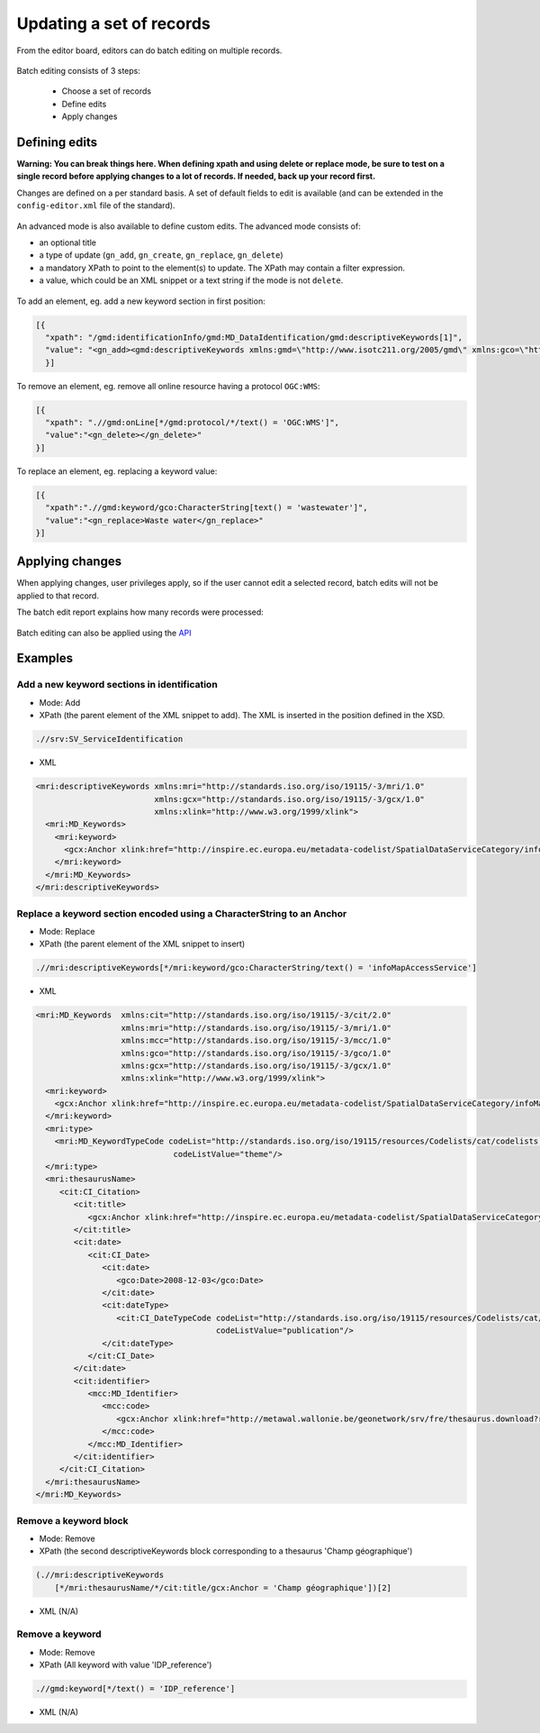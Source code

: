 .. _batchediting:

Updating a set of records
#########################


From the editor board, editors can do batch editing on multiple records.

.. figure:: img/batch-editing-menu.png

Batch editing consists of 3 steps:

 - Choose a set of records

 - Define edits

 - Apply changes


Defining edits
--------------

**Warning: You can break things here. When defining xpath and using delete or replace mode, be sure to test on a single record before applying changes to a lot of records. If needed, back up your record first.**


Changes are defined on a per standard basis. A set of default fields to edit is available (and can be extended in the ``config-editor.xml`` file of the standard).

.. figure:: img/batch-editing-iso19139fields.png


An advanced mode is also available to define custom edits. The advanced mode consists of:

* an optional title
* a type of update (``gn_add``, ``gn_create``, ``gn_replace``, ``gn_delete``)
* a mandatory XPath to point to the element(s) to update. The XPath may contain a filter expression.
* a value, which could be an XML snippet or a text string if the mode is not ``delete``.


.. figure:: img/batch-editing-advancedmode.png



To add an element, eg. add a new keyword section in first position:

.. code-block:: json

  [{
    "xpath": "/gmd:identificationInfo/gmd:MD_DataIdentification/gmd:descriptiveKeywords[1]",
    "value": "<gn_add><gmd:descriptiveKeywords xmlns:gmd=\"http://www.isotc211.org/2005/gmd\" xmlns:gco=\"http://www.isotc211.org/2005/gco\"><gmd:MD_Keywords><gmd:keyword><gco:CharacterString>Waste water</gco:CharacterString></gmd:keyword><gmd:type><gmd:MD_KeywordTypeCode codeList=\"./resources/codeList.xml#MD_KeywordTypeCode\" codeListValue=\"theme\"/></gmd:type></gmd:MD_Keywords></gmd:descriptiveKeywords></gn_add>"
    }]



To remove an element, eg. remove all online resource having a protocol ``OGC:WMS``:

.. code-block:: json

  [{
    "xpath": ".//gmd:onLine[*/gmd:protocol/*/text() = 'OGC:WMS']",
    "value":"<gn_delete></gn_delete>"
  }]



To replace an element, eg. replacing a keyword value:

.. code-block:: json

  [{
    "xpath":".//gmd:keyword/gco:CharacterString[text() = 'wastewater']",
    "value":"<gn_replace>Waste water</gn_replace>"
  }]


.. figure:: img/batch-editing-replace.png


Applying changes
----------------

When applying changes, user privileges apply, so if the user cannot edit a selected record, batch edits will not be applied to that record.

The batch edit report explains how many records were processed:


.. figure:: img/batch-editing-report.png



Batch editing can also be applied using the `API <|demo_url|/doc/api/index.html#/records/batchEdit>`_


Examples
--------

Add a new keyword sections in identification
~~~~~~~~~~~~~~~~~~~~~~~~~~~~~~~~~~~~~~~~~~~~

* Mode: Add

* XPath (the parent element of the XML snippet to add). The XML is inserted in the position defined in the XSD.

.. code-block:: xpath

  .//srv:SV_ServiceIdentification

* XML

.. code-block:: xml

  <mri:descriptiveKeywords xmlns:mri="http://standards.iso.org/iso/19115/-3/mri/1.0"
                           xmlns:gcx="http://standards.iso.org/iso/19115/-3/gcx/1.0"
                           xmlns:xlink="http://www.w3.org/1999/xlink">
    <mri:MD_Keywords>
      <mri:keyword>
        <gcx:Anchor xlink:href="http://inspire.ec.europa.eu/metadata-codelist/SpatialDataServiceCategory/infoMapAccessService">Service d’accès aux cartes</gcx:Anchor>
      </mri:keyword>
    </mri:MD_Keywords>
  </mri:descriptiveKeywords>


Replace a keyword section encoded using a CharacterString to an Anchor
~~~~~~~~~~~~~~~~~~~~~~~~~~~~~~~~~~~~~~~~~~~~~~~~~~~~~~~~~~~~~~~~~~~~~~


* Mode: Replace

* XPath (the parent element of the XML snippet to insert)

.. code-block:: xpath

  .//mri:descriptiveKeywords[*/mri:keyword/gco:CharacterString/text() = 'infoMapAccessService']

* XML

.. code-block:: xml

  <mri:MD_Keywords  xmlns:cit="http://standards.iso.org/iso/19115/-3/cit/2.0"
                    xmlns:mri="http://standards.iso.org/iso/19115/-3/mri/1.0"
                    xmlns:mcc="http://standards.iso.org/iso/19115/-3/mcc/1.0"
                    xmlns:gco="http://standards.iso.org/iso/19115/-3/gco/1.0"
                    xmlns:gcx="http://standards.iso.org/iso/19115/-3/gcx/1.0"
                    xmlns:xlink="http://www.w3.org/1999/xlink">
    <mri:keyword>
      <gcx:Anchor xlink:href="http://inspire.ec.europa.eu/metadata-codelist/SpatialDataServiceCategory/infoMapAccessService">Service d’accès aux cartes</gcx:Anchor>
    </mri:keyword>
    <mri:type>
      <mri:MD_KeywordTypeCode codeList="http://standards.iso.org/iso/19115/resources/Codelists/cat/codelists.xml#MD_KeywordTypeCode"
                               codeListValue="theme"/>
    </mri:type>
    <mri:thesaurusName>
       <cit:CI_Citation>
          <cit:title>
             <gcx:Anchor xlink:href="http://inspire.ec.europa.eu/metadata-codelist/SpatialDataServiceCategory#">Classification of spatial data services</gcx:Anchor>
          </cit:title>
          <cit:date>
             <cit:CI_Date>
                <cit:date>
                   <gco:Date>2008-12-03</gco:Date>
                </cit:date>
                <cit:dateType>
                   <cit:CI_DateTypeCode codeList="http://standards.iso.org/iso/19115/resources/Codelists/cat/codelists.xml#CI_DateTypeCode"
                                        codeListValue="publication"/>
                </cit:dateType>
             </cit:CI_Date>
          </cit:date>
          <cit:identifier>
             <mcc:MD_Identifier>
                <mcc:code>
                   <gcx:Anchor xlink:href="http://metawal.wallonie.be/geonetwork/srv/fre/thesaurus.download?ref=external.theme.httpinspireeceuropaeumetadatacodelistSpatialDataServiceCategory-SpatialDataServiceCategory">geonetwork.thesaurus.external.theme.httpinspireeceuropaeumetadatacodelistSpatialDataServiceCategory-SpatialDataServiceCategory</gcx:Anchor>
                </mcc:code>
             </mcc:MD_Identifier>
          </cit:identifier>
       </cit:CI_Citation>
    </mri:thesaurusName>
  </mri:MD_Keywords>

Remove a keyword block
~~~~~~~~~~~~~~~~~~~~~~

* Mode: Remove

* XPath (the second descriptiveKeywords block corresponding to a thesaurus 'Champ géographique')

.. code-block:: xpath

  (.//mri:descriptiveKeywords
      [*/mri:thesaurusName/*/cit:title/gcx:Anchor = 'Champ géographique'])[2]

* XML (N/A)

Remove a keyword
~~~~~~~~~~~~~~~~

* Mode: Remove

* XPath (All keyword with value 'IDP_reference')

.. code-block:: xpath

  .//gmd:keyword[*/text() = 'IDP_reference']

* XML (N/A)


